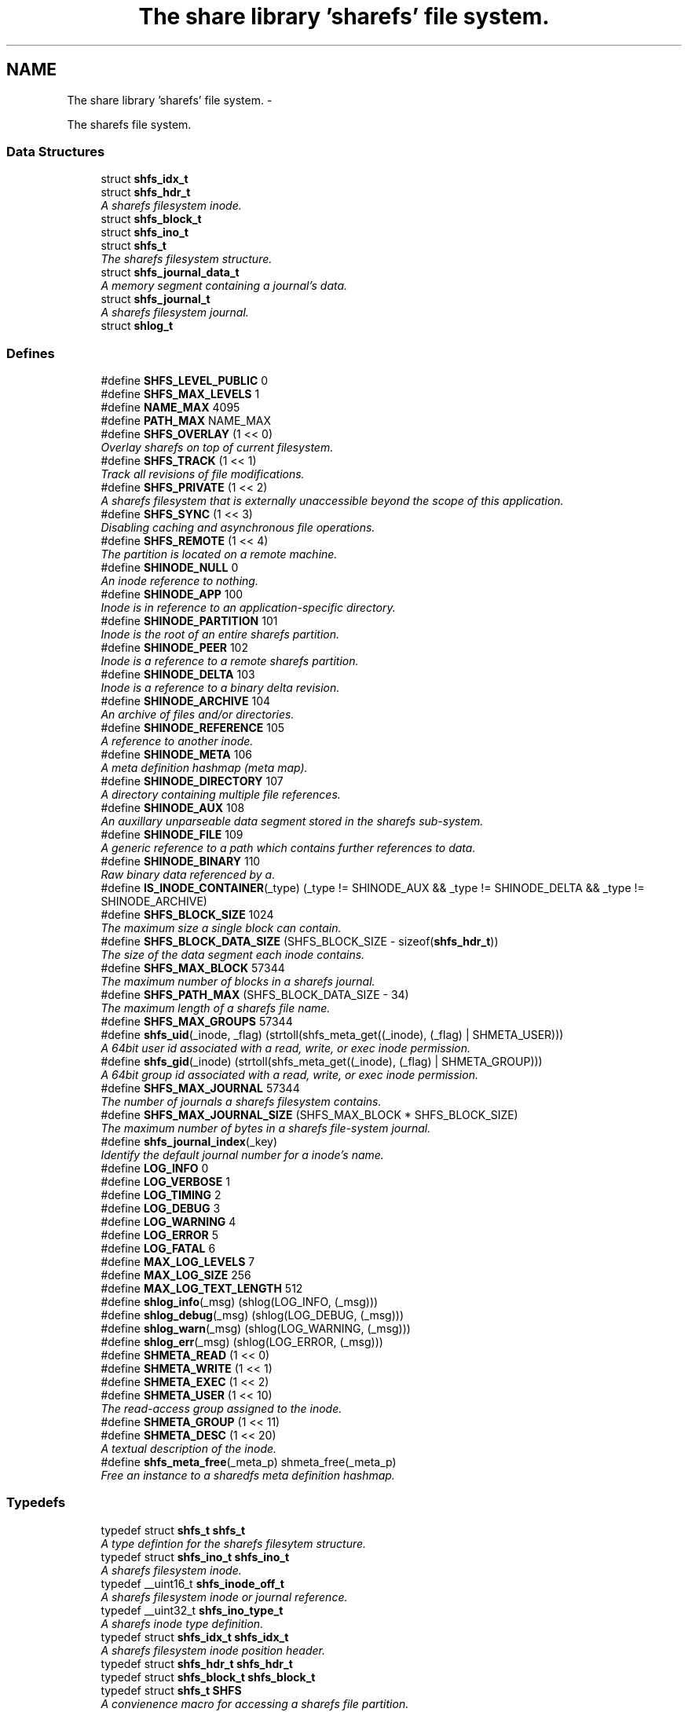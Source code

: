 .TH "The share library 'sharefs' file system." 3 "7 Jul 2014" "Version 2.1.4" "libshare" \" -*- nroff -*-
.ad l
.nh
.SH NAME
The share library 'sharefs' file system. \- 
.PP
The sharefs file system.  

.SS "Data Structures"

.in +1c
.ti -1c
.RI "struct \fBshfs_idx_t\fP"
.br
.ti -1c
.RI "struct \fBshfs_hdr_t\fP"
.br
.RI "\fIA sharefs filesystem inode. \fP"
.ti -1c
.RI "struct \fBshfs_block_t\fP"
.br
.ti -1c
.RI "struct \fBshfs_ino_t\fP"
.br
.ti -1c
.RI "struct \fBshfs_t\fP"
.br
.RI "\fIThe sharefs filesystem structure. \fP"
.ti -1c
.RI "struct \fBshfs_journal_data_t\fP"
.br
.RI "\fIA memory segment containing a journal's data. \fP"
.ti -1c
.RI "struct \fBshfs_journal_t\fP"
.br
.RI "\fIA sharefs filesystem journal. \fP"
.ti -1c
.RI "struct \fBshlog_t\fP"
.br
.in -1c
.SS "Defines"

.in +1c
.ti -1c
.RI "#define \fBSHFS_LEVEL_PUBLIC\fP   0"
.br
.ti -1c
.RI "#define \fBSHFS_MAX_LEVELS\fP   1"
.br
.ti -1c
.RI "#define \fBNAME_MAX\fP   4095"
.br
.ti -1c
.RI "#define \fBPATH_MAX\fP   NAME_MAX"
.br
.ti -1c
.RI "#define \fBSHFS_OVERLAY\fP   (1 << 0)"
.br
.RI "\fIOverlay sharefs on top of current filesystem. \fP"
.ti -1c
.RI "#define \fBSHFS_TRACK\fP   (1 << 1)"
.br
.RI "\fITrack all revisions of file modifications. \fP"
.ti -1c
.RI "#define \fBSHFS_PRIVATE\fP   (1 << 2)"
.br
.RI "\fIA sharefs filesystem that is externally unaccessible beyond the scope of this application. \fP"
.ti -1c
.RI "#define \fBSHFS_SYNC\fP   (1 << 3)"
.br
.RI "\fIDisabling caching and asynchronous file operations. \fP"
.ti -1c
.RI "#define \fBSHFS_REMOTE\fP   (1 << 4)"
.br
.RI "\fIThe partition is located on a remote machine. \fP"
.ti -1c
.RI "#define \fBSHINODE_NULL\fP   0"
.br
.RI "\fIAn inode reference to nothing. \fP"
.ti -1c
.RI "#define \fBSHINODE_APP\fP   100"
.br
.RI "\fIInode is in reference to an application-specific directory. \fP"
.ti -1c
.RI "#define \fBSHINODE_PARTITION\fP   101"
.br
.RI "\fIInode is the root of an entire sharefs partition. \fP"
.ti -1c
.RI "#define \fBSHINODE_PEER\fP   102"
.br
.RI "\fIInode is a reference to a remote sharefs partition. \fP"
.ti -1c
.RI "#define \fBSHINODE_DELTA\fP   103"
.br
.RI "\fIInode is a reference to a binary delta revision. \fP"
.ti -1c
.RI "#define \fBSHINODE_ARCHIVE\fP   104"
.br
.RI "\fIAn archive of files and/or directories. \fP"
.ti -1c
.RI "#define \fBSHINODE_REFERENCE\fP   105"
.br
.RI "\fIA reference to another inode. \fP"
.ti -1c
.RI "#define \fBSHINODE_META\fP   106"
.br
.RI "\fIA meta definition hashmap (meta map). \fP"
.ti -1c
.RI "#define \fBSHINODE_DIRECTORY\fP   107"
.br
.RI "\fIA directory containing multiple file references. \fP"
.ti -1c
.RI "#define \fBSHINODE_AUX\fP   108"
.br
.RI "\fIAn auxillary unparseable data segment stored in the sharefs sub-system. \fP"
.ti -1c
.RI "#define \fBSHINODE_FILE\fP   109"
.br
.RI "\fIA generic reference to a path which contains further references to data. \fP"
.ti -1c
.RI "#define \fBSHINODE_BINARY\fP   110"
.br
.RI "\fIRaw binary data referenced by a. \fP"
.ti -1c
.RI "#define \fBIS_INODE_CONTAINER\fP(_type)   (_type != SHINODE_AUX && _type != SHINODE_DELTA && _type != SHINODE_ARCHIVE)"
.br
.ti -1c
.RI "#define \fBSHFS_BLOCK_SIZE\fP   1024"
.br
.RI "\fIThe maximum size a single block can contain. \fP"
.ti -1c
.RI "#define \fBSHFS_BLOCK_DATA_SIZE\fP   (SHFS_BLOCK_SIZE - sizeof(\fBshfs_hdr_t\fP))"
.br
.RI "\fIThe size of the data segment each inode contains. \fP"
.ti -1c
.RI "#define \fBSHFS_MAX_BLOCK\fP   57344"
.br
.RI "\fIThe maximum number of blocks in a sharefs journal. \fP"
.ti -1c
.RI "#define \fBSHFS_PATH_MAX\fP   (SHFS_BLOCK_DATA_SIZE - 34)"
.br
.RI "\fIThe maximum length of a sharefs file name. \fP"
.ti -1c
.RI "#define \fBSHFS_MAX_GROUPS\fP   57344"
.br
.ti -1c
.RI "#define \fBshfs_uid\fP(_inode, _flag)   (strtoll(shfs_meta_get((_inode), (_flag) | SHMETA_USER)))"
.br
.RI "\fIA 64bit user id associated with a read, write, or exec inode permission. \fP"
.ti -1c
.RI "#define \fBshfs_gid\fP(_inode)   (strtoll(shfs_meta_get((_inode), (_flag) | SHMETA_GROUP)))"
.br
.RI "\fIA 64bit group id associated with a read, write, or exec inode permission. \fP"
.ti -1c
.RI "#define \fBSHFS_MAX_JOURNAL\fP   57344"
.br
.RI "\fIThe number of journals a sharefs filesystem contains. \fP"
.ti -1c
.RI "#define \fBSHFS_MAX_JOURNAL_SIZE\fP   (SHFS_MAX_BLOCK * SHFS_BLOCK_SIZE)"
.br
.RI "\fIThe maximum number of bytes in a sharefs file-system journal. \fP"
.ti -1c
.RI "#define \fBshfs_journal_index\fP(_key)"
.br
.RI "\fIIdentify the default journal number for a inode's name. \fP"
.ti -1c
.RI "#define \fBLOG_INFO\fP   0"
.br
.ti -1c
.RI "#define \fBLOG_VERBOSE\fP   1"
.br
.ti -1c
.RI "#define \fBLOG_TIMING\fP   2"
.br
.ti -1c
.RI "#define \fBLOG_DEBUG\fP   3"
.br
.ti -1c
.RI "#define \fBLOG_WARNING\fP   4"
.br
.ti -1c
.RI "#define \fBLOG_ERROR\fP   5"
.br
.ti -1c
.RI "#define \fBLOG_FATAL\fP   6"
.br
.ti -1c
.RI "#define \fBMAX_LOG_LEVELS\fP   7"
.br
.ti -1c
.RI "#define \fBMAX_LOG_SIZE\fP   256"
.br
.ti -1c
.RI "#define \fBMAX_LOG_TEXT_LENGTH\fP   512"
.br
.ti -1c
.RI "#define \fBshlog_info\fP(_msg)   (shlog(LOG_INFO, (_msg)))"
.br
.ti -1c
.RI "#define \fBshlog_debug\fP(_msg)   (shlog(LOG_DEBUG, (_msg)))"
.br
.ti -1c
.RI "#define \fBshlog_warn\fP(_msg)   (shlog(LOG_WARNING, (_msg)))"
.br
.ti -1c
.RI "#define \fBshlog_err\fP(_msg)   (shlog(LOG_ERROR, (_msg)))"
.br
.ti -1c
.RI "#define \fBSHMETA_READ\fP   (1 << 0)"
.br
.ti -1c
.RI "#define \fBSHMETA_WRITE\fP   (1 << 1)"
.br
.ti -1c
.RI "#define \fBSHMETA_EXEC\fP   (1 << 2)"
.br
.ti -1c
.RI "#define \fBSHMETA_USER\fP   (1 << 10)"
.br
.RI "\fIThe read-access group assigned to the inode. \fP"
.ti -1c
.RI "#define \fBSHMETA_GROUP\fP   (1 << 11)"
.br
.ti -1c
.RI "#define \fBSHMETA_DESC\fP   (1 << 20)"
.br
.RI "\fIA textual description of the inode. \fP"
.ti -1c
.RI "#define \fBshfs_meta_free\fP(_meta_p)   shmeta_free(_meta_p)"
.br
.RI "\fIFree an instance to a sharedfs meta definition hashmap. \fP"
.in -1c
.SS "Typedefs"

.in +1c
.ti -1c
.RI "typedef struct \fBshfs_t\fP \fBshfs_t\fP"
.br
.RI "\fIA type defintion for the sharefs filesytem structure. \fP"
.ti -1c
.RI "typedef struct \fBshfs_ino_t\fP \fBshfs_ino_t\fP"
.br
.RI "\fIA sharefs filesystem inode. \fP"
.ti -1c
.RI "typedef __uint16_t \fBshfs_inode_off_t\fP"
.br
.RI "\fIA sharefs filesystem inode or journal reference. \fP"
.ti -1c
.RI "typedef __uint32_t \fBshfs_ino_type_t\fP"
.br
.RI "\fIA sharefs inode type definition. \fP"
.ti -1c
.RI "typedef struct \fBshfs_idx_t\fP \fBshfs_idx_t\fP"
.br
.RI "\fIA sharefs filesystem inode position header. \fP"
.ti -1c
.RI "typedef struct \fBshfs_hdr_t\fP \fBshfs_hdr_t\fP"
.br
.ti -1c
.RI "typedef struct \fBshfs_block_t\fP \fBshfs_block_t\fP"
.br
.ti -1c
.RI "typedef struct \fBshfs_t\fP \fBSHFS\fP"
.br
.RI "\fIA convienence macro for accessing a sharefs file partition. \fP"
.ti -1c
.RI "typedef struct \fBshfs_ino_t\fP \fBSHFL\fP"
.br
.RI "\fIA convienence macro for accessing a sharefs file node. \fP"
.ti -1c
.RI "typedef uint8_t \fBshfs_journal_block_t\fP [1024]"
.br
.RI "\fIA single block of data inside a journal. \fP"
.in -1c
.SS "Functions"

.in +1c
.ti -1c
.RI "char * \fBshfs_app_name\fP (char *app_name)"
.br
.RI "\fIStrips the absolute parent from \fIapp_name\fP. \fP"
.ti -1c
.RI "int \fBshfs_access\fP (\fBshfs_ino_t\fP *inode, \fBshkey_t\fP *user, int flag)"
.br
.RI "\fIPerforms a check to see whether a user has a particular permission to an inode. \fP"
.ti -1c
.RI "int \fBshfs_access_user\fP (\fBshfs_ino_t\fP *inode, \fBshkey_t\fP *user, int flag)"
.br
.ti -1c
.RI "int \fBshfs_access_group\fP (\fBshfs_ino_t\fP *inode, \fBshkey_t\fP *user, int flag)"
.br
.ti -1c
.RI "int \fBshfs_aux_write\fP (\fBshfs_ino_t\fP *inode, \fBshbuf_t\fP *buff)"
.br
.RI "\fIStores a data segment to a sharefs filesystem inode. \fP"
.ti -1c
.RI "int \fBshfs_aux_read\fP (\fBshfs_ino_t\fP *inode, \fBshbuf_t\fP *ret_buff)"
.br
.RI "\fIRetrieve a data segment of a sharefs filesystem inode. \fP"
.ti -1c
.RI "ssize_t \fBshfs_aux_pipe\fP (\fBshfs_ino_t\fP *inode, int fd)"
.br
.RI "\fIWrites the auxillary contents of the inode to the file descriptor. \fP"
.ti -1c
.RI "uint64_t \fBshfs_aux_crc\fP (\fBshfs_ino_t\fP *inode)"
.br
.ti -1c
.RI "\fBshfs_ino_t\fP * \fBshfs_cache_get\fP (\fBshfs_ino_t\fP *parent, \fBshkey_t\fP *name)"
.br
.ti -1c
.RI "void \fBshfs_cache_set\fP (\fBshfs_ino_t\fP *parent, \fBshfs_ino_t\fP *inode)"
.br
.ti -1c
.RI "\fBshfs_ino_t\fP * \fBshfs_dir_base\fP (\fBshfs_t\fP *tree)"
.br
.RI "\fIThe base SHINODE_PARTITION type inode for a sharefs partition. \fP"
.ti -1c
.RI "\fBshfs_ino_t\fP * \fBshfs_dir_cwd\fP (\fBshfs_t\fP *tree)"
.br
.RI "\fIThe current working inode directory for a sharefs partition. \fP"
.ti -1c
.RI "\fBshfs_ino_t\fP * \fBshfs_dir_parent\fP (\fBshfs_ino_t\fP *inode)"
.br
.ti -1c
.RI "\fBshfs_ino_t\fP * \fBshfs_dir_entry\fP (\fBshfs_ino_t\fP *inode, char *fname)"
.br
.RI "\fIReturn an inode from a directory inode. \fP"
.ti -1c
.RI "\fBshfs_ino_t\fP * \fBshfs_dir_find\fP (\fBshfs_t\fP *tree, char *path)"
.br
.RI "\fILocate a directory inode on a sharefs partition by an absolute pathname. \fP"
.ti -1c
.RI "int \fBshfs_file_write\fP (\fBshfs_ino_t\fP *file, void *data, size_t data_len)"
.br
.ti -1c
.RI "int \fBshfs_file_read\fP (\fBshfs_ino_t\fP *file, unsigned char **data_p, size_t *data_len_p)"
.br
.ti -1c
.RI "\fBshfs_ino_t\fP * \fBshfs_file_find\fP (\fBshfs_t\fP *tree, char *path)"
.br
.ti -1c
.RI "int \fBshfs_file_pipe\fP (\fBshfs_ino_t\fP *file, int fd)"
.br
.ti -1c
.RI "\fBshfs_ino_t\fP * \fBshfs_inode\fP (\fBshfs_ino_t\fP *parent, char *name, int mode)"
.br
.RI "\fIRetrieve a sharefs inode directory entry based on a given parent inode and path name. \fP"
.ti -1c
.RI "\fBshfs_t\fP * \fBshfs_inode_tree\fP (\fBshfs_ino_t\fP *inode)"
.br
.RI "\fIObtain the shfs partition associated with a particular inode. \fP"
.ti -1c
.RI "\fBshfs_ino_t\fP * \fBshfs_inode_root\fP (\fBshfs_ino_t\fP *inode)"
.br
.RI "\fIObtain the root partition inode associated with a particular inode. \fP"
.ti -1c
.RI "\fBshfs_ino_t\fP * \fBshfs_inode_parent\fP (\fBshfs_ino_t\fP *inode)"
.br
.RI "\fIObtain the parent [directory/container] inode associated with a particular inode. \fP"
.ti -1c
.RI "int \fBshfs_inode_write_entity\fP (\fBshfs_ino_t\fP *ent)"
.br
.RI "\fIWrite an entity such as a file inode. \fP"
.ti -1c
.RI "int \fBshfs_inode_write_block\fP (\fBshfs_t\fP *tree, \fBshfs_block_t\fP *blk)"
.br
.RI "\fIWrites a single inode block to a sharefs filesystem journal. \fP"
.ti -1c
.RI "int \fBshfs_inode_read_block\fP (\fBshfs_t\fP *tree, \fBshfs_idx_t\fP *pos, \fBshfs_block_t\fP *blk)"
.br
.RI "\fIRetrieve a single data block from a sharefs filesystem inode. \fP"
.ti -1c
.RI "\fBshkey_t\fP * \fBshfs_inode_token\fP (\fBshfs_ino_t\fP *parent, int mode, char *fname)"
.br
.RI "\fIReturns a unique key token representing an inode. \fP"
.ti -1c
.RI "void \fBshfs_inode_filename_set\fP (\fBshfs_ino_t\fP *inode, char *name)"
.br
.RI "\fIAssign an inode a filename. \fP"
.ti -1c
.RI "char * \fBshfs_inode_filename_get\fP (\fBshfs_ino_t\fP *inode)"
.br
.RI "\fIReturns the filename of the inode. \fP"
.ti -1c
.RI "char * \fBshfs_inode_path\fP (\fBshfs_ino_t\fP *inode)"
.br
.ti -1c
.RI "char * \fBshfs_inode_id\fP (\fBshfs_ino_t\fP *inode)"
.br
.RI "\fIA unique hexadecimal string representing a sharefs inode. \fP"
.ti -1c
.RI "char * \fBshfs_inode_print\fP (\fBshfs_ino_t\fP *inode)"
.br
.ti -1c
.RI "char * \fBshfs_inode_block_print\fP (\fBshfs_block_t\fP *jblk)"
.br
.ti -1c
.RI "char * \fBshfs_journal_path\fP (\fBshfs_t\fP *tree, int index)"
.br
.RI "\fIThe local file-system path where a sharefs journal is stored. \fP"
.ti -1c
.RI "\fBshfs_journal_t\fP * \fBshfs_journal_open\fP (\fBshfs_t\fP *tree, int index)"
.br
.RI "\fIReturns an instance to a sharefs filesystem journal. \fP"
.ti -1c
.RI "int \fBshfs_journal_scan\fP (\fBshfs_t\fP *tree, \fBshkey_t\fP *key, \fBshfs_idx_t\fP *idx)"
.br
.RI "\fISearch for the first empty inode entry in a journal. \fP"
.ti -1c
.RI "int \fBshfs_journal_close\fP (\fBshfs_journal_t\fP **jrnl_p)"
.br
.RI "\fIRelease all resources being used to reference a shared partition journal. \fP"
.ti -1c
.RI "\fBshfs_block_t\fP * \fBshfs_journal_block\fP (\fBshfs_journal_t\fP *jrnl, int ino)"
.br
.RI "\fIRetrieve an inode block from a journal. \fP"
.ti -1c
.RI "size_t \fBshfs_journal_size\fP (\fBshfs_journal_t\fP *jrnl)"
.br
.RI "\fICalculates the byte size of a sharefs partition journal. \fP"
.ti -1c
.RI "int \fBshfs_link\fP (\fBshfs_ino_t\fP *parent, \fBshfs_ino_t\fP *inode)"
.br
.RI "\fILink a child inode inside a parent's directory listing. \fP"
.ti -1c
.RI "int \fBshfs_unlink\fP (\fBshfs_ino_t\fP *inode)"
.br
.RI "\fIUnlink an inode from a sharefs partition. \fP"
.ti -1c
.RI "int \fBshfs_link_find\fP (\fBshfs_ino_t\fP *parent, \fBshkey_t\fP *key, \fBshfs_block_t\fP *ret_blk)"
.br
.RI "\fIFind an inode in it's parent using it's key name. \fP"
.ti -1c
.RI "int \fBshfs_link_list\fP (\fBshfs_ino_t\fP *parent, \fBshbuf_t\fP *buff)"
.br
.RI "\fIPrint all entries in a directory. \fP"
.ti -1c
.RI "int \fBshlog\fP (int level, char *msg)"
.br
.ti -1c
.RI "int \fBshlog_print\fP (int lines, \fBshbuf_t\fP *buff)"
.br
.ti -1c
.RI "void \fBshlog_print_line\fP (\fBshbuf_t\fP *buff, \fBshlog_t\fP *log, \fBshtime_t\fP *stamp_p)"
.br
.ti -1c
.RI "char * \fBshlog_level_label\fP (int level)"
.br
.ti -1c
.RI "int \fBshfs_meta\fP (\fBshfs_t\fP *tree, \fBshfs_ino_t\fP *ent, \fBshmeta_t\fP **val_p)"
.br
.RI "\fIObtain a reference to the meta definition hashmap associated with the inode entry. \fP"
.ti -1c
.RI "int \fBshfs_meta_save\fP (\fBshfs_t\fP *tree, \fBshfs_ino_t\fP *ent, \fBshmeta_t\fP *h)"
.br
.RI "\fIFlush the inode's meta map to disk. \fP"
.ti -1c
.RI "int \fBshfs_meta_set\fP (\fBshfs_ino_t\fP *file, int def, char *value)"
.br
.ti -1c
.RI "char * \fBshfs_meta_get\fP (\fBshfs_ino_t\fP *file, int def)"
.br
.ti -1c
.RI "int \fBshfs_meta_perm\fP (\fBshfs_ino_t\fP *file, int def, \fBshkey_t\fP *user)"
.br
.ti -1c
.RI "\fBshfs_t\fP * \fBshfs_init\fP (\fBshpeer_t\fP *peer)"
.br
.RI "\fICreates a reference to a sharefs filesystem. \fP"
.ti -1c
.RI "void \fBshfs_free\fP (\fBshfs_t\fP **tree_p)"
.br
.RI "\fIFree a reference to a sharefs partition. \fP"
.ti -1c
.RI "\fBshkey_t\fP * \fBshfs_partition_id\fP (\fBshfs_t\fP *tree)"
.br
.RI "\fIObtain the partition id for a sharefs partition. \fP"
.ti -1c
.RI "int \fBshfs_proc_lock\fP (char *process_path, char *runtime_mode)"
.br
.RI "\fIObtain an exclusive lock to a process with the same \fCprocess_path\fP and \fCruntime_mode\fP. \fP"
.ti -1c
.RI "int \fBshfs_read_mem\fP (char *path, char **data_p, size_t *data_len_p)"
.br
.RI "\fIRead a file from the local filesystem into memory. \fP"
.ti -1c
.RI "int \fBshfs_write_mem\fP (char *path, void *data, size_t data_len)"
.br
.in -1c
.SH "Detailed Description"
.PP 
The sharefs file system. 

libshare_fs_inode The 'sharefs' inode sub-system.
.PP
Filesystem Modes  libshare_fs_mode The sharefs file system modes. 
.SH "Define Documentation"
.PP 
.SS "#define SHFS_BLOCK_DATA_SIZE   (SHFS_BLOCK_SIZE - sizeof(\fBshfs_hdr_t\fP))"
.PP
The size of the data segment each inode contains. 
.PP
Definition at line 195 of file shfs.h.
.SS "#define SHFS_BLOCK_SIZE   1024"
.PP
The maximum size a single block can contain. \fBNote:\fP
.RS 4
Each block segment is 1024 bytes which is equal to the size of \fC\fBshfs_ino_t\fP\fP structure. Blocks are kept at 1k in order to reduce overhead on the IP protocol. 
.RE
.PP

.PP
Definition at line 190 of file shfs.h.
.SS "#define shfs_gid(_inode)   (strtoll(shfs_meta_get((_inode), (_flag) | SHMETA_GROUP)))"
.PP
A 64bit group id associated with a read, write, or exec inode permission. 
.PP
Definition at line 47 of file shfs_access.h.
.SS "#define shfs_journal_index(_key)"\fBValue:\fP
.PP
.nf
((shfs_inode_off_t)(shcrc((_key), sizeof(shkey_t)) % \
      (SHFS_MAX_JOURNAL - 1)) + 1)
.fi
.PP
Identify the default journal number for a inode's name. \fBReturns:\fP
.RS 4
A sharefs filesystem journal index number. 
.RE
.PP
\fBNote:\fP
.RS 4
Journal #0 is reserved for system use. 
.RE
.PP

.PP
Definition at line 133 of file shfs_journal.h.
.SS "#define SHFS_MAX_BLOCK   57344"
.PP
The maximum number of blocks in a sharefs journal. 
.PP
Definition at line 200 of file shfs.h.
.SS "#define SHFS_MAX_JOURNAL   57344"
.PP
The number of journals a sharefs filesystem contains. \fBshfs_journal_t.index\fP 
.PP
Definition at line 39 of file shfs_journal.h.
.SS "#define SHFS_MAX_JOURNAL_SIZE   (SHFS_MAX_BLOCK * SHFS_BLOCK_SIZE)"
.PP
The maximum number of bytes in a sharefs file-system journal. 
.PP
Definition at line 44 of file shfs_journal.h.
.SS "#define shfs_meta_free(_meta_p)   shmeta_free(_meta_p)"
.PP
Free an instance to a sharedfs meta definition hashmap. \fBNote:\fP
.RS 4
Directly calls \fC\fBshmeta_free()\fP\fP. 
.RE
.PP

.PP
Definition at line 71 of file shfs_meta.h.
.SS "#define SHFS_OVERLAY   (1 << 0)"
.PP
Overlay sharefs on top of current filesystem. \fBNote:\fP
.RS 4
Use 'shnet --nosync' for example behavior of this flag. 
.RE
.PP

.PP
Definition at line 64 of file shfs.h.
.SS "#define SHFS_PATH_MAX   (SHFS_BLOCK_DATA_SIZE - 34)"
.PP
The maximum length of a sharefs file name. \fBNote:\fP
.RS 4
The length is subtracted by 16 bytes of a hash tag incase to track longer filenames and 1 byte for a null-terminator. 
.RE
.PP

.PP
Definition at line 206 of file shfs.h.
.SS "#define SHFS_PRIVATE   (1 << 2)"
.PP
A sharefs filesystem that is externally unaccessible beyond the scope of this application. \fBNote:\fP
.RS 4
Use 'shnet --hidden' for example behavior of this flag. 
.RE
.PP

.PP
Definition at line 77 of file shfs.h.
.SS "#define SHFS_REMOTE   (1 << 4)"
.PP
The partition is located on a remote machine. 
.PP
Definition at line 87 of file shfs.h.
.SS "#define SHFS_SYNC   (1 << 3)"
.PP
Disabling caching and asynchronous file operations. 
.PP
Definition at line 82 of file shfs.h.
.SS "#define SHFS_TRACK   (1 << 1)"
.PP
Track all revisions of file modifications. \fBNote:\fP
.RS 4
Use 'shnet --track' for example behavior of this flag. 
.RE
.PP

.PP
Definition at line 70 of file shfs.h.
.SS "#define shfs_uid(_inode, _flag)   (strtoll(shfs_meta_get((_inode), (_flag) | SHMETA_USER)))"
.PP
A 64bit user id associated with a read, write, or exec inode permission. 
.PP
Definition at line 41 of file shfs_access.h.
.SS "#define SHINODE_APP   100"
.PP
Inode is in reference to an application-specific directory. \fBNote:\fP
.RS 4
See also: \fCshfs_node.d_type\fP 
.RE
.PP

.PP
Definition at line 122 of file shfs.h.
.SS "#define SHINODE_ARCHIVE   104"
.PP
An archive of files and/or directories. \fBNote:\fP
.RS 4
See also: \fCshfs_node.d_type\fP 
.RE
.PP

.PP
Definition at line 146 of file shfs.h.
.SS "#define SHINODE_AUX   108"
.PP
An auxillary unparseable data segment stored in the sharefs sub-system. 
.PP
Definition at line 168 of file shfs.h.
.SS "#define SHINODE_BINARY   110"
.PP
Raw binary data referenced by a. \fBSee also:\fP
.RS 4
\fBSHINODE_FILE\fP inode. 
.RE
.PP
\fBNote:\fP
.RS 4
A SHINODE_BINARY inode contains SHINODE_AUX referencing the raw binary data segments. 
.RE
.PP

.PP
Definition at line 180 of file shfs.h.
.SS "#define SHINODE_DELTA   103"
.PP
Inode is a reference to a binary delta revision. \fBNote:\fP
.RS 4
See also: \fCshfs_node.d_type\fP 
.RE
.PP

.PP
Definition at line 140 of file shfs.h.
.SS "#define SHINODE_DIRECTORY   107"
.PP
A directory containing multiple file references. 
.PP
\fBExamples: \fP
.in +1c
\fBshfs_inode_mkdir.c\fP.
.PP
Definition at line 163 of file shfs.h.
.SS "#define SHINODE_FILE   109"
.PP
A generic reference to a path which contains further references to data. \fBSee also:\fP
.RS 4
\fBSHINODE_AUX\fP \fBSHINODE_META\fP \fBSHINODE_DELTA\fP 
.RE
.PP

.PP
Definition at line 174 of file shfs.h.
.SS "#define SHINODE_META   106"
.PP
A meta definition hashmap (meta map). \fBNote:\fP
.RS 4
The referenced inode may be local or remote. 
.RE
.PP

.PP
Definition at line 158 of file shfs.h.
.SS "#define SHINODE_NULL   0"
.PP
An inode reference to nothing. 
.PP
Definition at line 116 of file shfs.h.
.SS "#define SHINODE_PARTITION   101"
.PP
Inode is the root of an entire sharefs partition. \fBNote:\fP
.RS 4
See also: \fCshfs_node.d_type\fP 
.RE
.PP

.PP
Definition at line 128 of file shfs.h.
.SS "#define SHINODE_PEER   102"
.PP
Inode is a reference to a remote sharefs partition. \fBNote:\fP
.RS 4
See also: \fCshfs_node.d_type\fP 
.RE
.PP

.PP
Definition at line 134 of file shfs.h.
.SS "#define SHINODE_REFERENCE   105"
.PP
A reference to another inode. \fBNote:\fP
.RS 4
The referenced inode may be local or remote. 
.RE
.PP

.PP
\fBExamples: \fP
.in +1c
\fBshfs_inode_remote_link.c\fP.
.PP
Definition at line 152 of file shfs.h.
.SS "#define SHMETA_DESC   (1 << 20)"
.PP
A textual description of the inode. 
.PP
Definition at line 48 of file shfs_meta.h.
.SS "#define SHMETA_USER   (1 << 10)"
.PP
The read-access group assigned to the inode. 
.PP
Definition at line 42 of file shfs_meta.h.
.SH "Typedef Documentation"
.PP 
.SS "typedef struct \fBshfs_ino_t\fP \fBSHFL\fP"
.PP
A convienence macro for accessing a sharefs file node. 
.PP
Definition at line 302 of file shfs.h.
.SS "typedef struct \fBshfs_t\fP \fBSHFS\fP"
.PP
A convienence macro for accessing a sharefs file partition. 
.PP
Definition at line 298 of file shfs.h.
.SS "typedef struct \fBshfs_idx_t\fP \fBshfs_idx_t\fP"
.PP
A sharefs filesystem inode position header. 
.PP
Definition at line 222 of file shfs.h.
.SS "typedef struct \fBshfs_ino_t\fP \fBshfs_ino_t\fP"
.PP
A sharefs filesystem inode. 
.PP
Definition at line 104 of file shfs.h.
.SS "typedef __uint32_t \fBshfs_ino_type_t\fP"
.PP
A sharefs inode type definition. 
.PP
Definition at line 216 of file shfs.h.
.SS "typedef __uint16_t \fBshfs_inode_off_t\fP"
.PP
A sharefs filesystem inode or journal reference. 
.PP
Definition at line 211 of file shfs.h.
.SS "typedef uint8_t \fBshfs_journal_block_t\fP[1024]"
.PP
A single block of data inside a journal. shfs_journal_t.data 
.PP
Definition at line 50 of file shfs_journal.h.
.SS "typedef struct \fBshfs_t\fP \fBshfs_t\fP"
.PP
A type defintion for the sharefs filesytem structure. 
.PP
Definition at line 97 of file shfs.h.
.SH "Function Documentation"
.PP 
.SS "int shfs_access (\fBshfs_ino_t\fP * inode, \fBshkey_t\fP * user, int flag)"
.PP
Performs a check to see whether a user has a particular permission to an inode. 
.SS "char* shfs_app_name (char * app_name)"
.PP
Strips the absolute parent from \fIapp_name\fP. \fBNote:\fP
.RS 4
'/test/one/two' becomes 'two' 
.RE
.PP
\fBParameters:\fP
.RS 4
\fIapp_name\fP The running application's executable path 
.RE
.PP
\fBReturns:\fP
.RS 4
Relative filename of executable. 
.RE
.PP

.SS "ssize_t shfs_aux_pipe (\fBshfs_ino_t\fP * inode, int fd)"
.PP
Writes the auxillary contents of the inode to the file descriptor. \fBParameters:\fP
.RS 4
\fIinode\fP The sharefs filesystem inode to print from. 
.br
\fIfd\fP A posix file descriptor number representing a socket or local filesystem file reference. 
.RE
.PP
\fBReturns:\fP
.RS 4
The size of the bytes written or a SHERR_XX error code on error. On error one of the following error codes will be set: SHERR_BADF fd is not a valid file descriptor or is not open for writing. 
.RE
.PP

.SS "int shfs_aux_read (\fBshfs_ino_t\fP * inode, \fBshbuf_t\fP * ret_buff)"
.PP
Retrieve a data segment of a sharefs filesystem inode. \fBParameters:\fP
.RS 4
\fItree\fP The sharefs partition allocated by \fC\fBshfs_init()\fP\fP. 
.br
\fIinode\fP The inode whose data is being retrieved. 
.br
\fIret_buff\fP The \fC\fBshbuf_t\fP\fP return buffer. 
.br
\fIdata_of\fP The offset to begin reading data from the inode. 
.br
\fIdata_len\fP The length of data to be read. 
.RE
.PP
\fBReturns:\fP
.RS 4
The number of bytes read on success, and a (-1) if the file does not exist. 
.RE
.PP

.SS "int shfs_aux_write (\fBshfs_ino_t\fP * inode, \fBshbuf_t\fP * buff)"
.PP
Stores a data segment to a sharefs filesystem inode. \fBParameters:\fP
.RS 4
\fIinode\fP The inode whose data is being retrieved. 
.br
\fIbuff\fP The data segment to write to the inode. 
.RE
.PP
\fBReturns:\fP
.RS 4
The number of bytes written on success, and a (-1) if the file cannot be written to. 
.RE
.PP
\fBNote:\fP
.RS 4
A inode must be linked before it can be written to. 
.RE
.PP

.SS "\fBshfs_ino_t\fP* shfs_dir_base (\fBshfs_t\fP * tree)"
.PP
The base SHINODE_PARTITION type inode for a sharefs partition. 
.SS "\fBshfs_ino_t\fP* shfs_dir_cwd (\fBshfs_t\fP * tree)"
.PP
The current working inode directory for a sharefs partition. 
.SS "\fBshfs_ino_t\fP* shfs_dir_entry (\fBshfs_ino_t\fP * inode, char * fname)"
.PP
Return an inode from a directory inode. 
.SS "\fBshfs_ino_t\fP* shfs_dir_find (\fBshfs_t\fP * tree, char * path)"
.PP
Locate a directory inode on a sharefs partition by an absolute pathname. 
.SS "\fBshfs_ino_t\fP* shfs_dir_parent (\fBshfs_ino_t\fP * inode)"\fBReturns:\fP
.RS 4
The SHINODE_DIRECTORY parent of an inode. 
.RE
.PP

.SS "void shfs_free (\fBshfs_t\fP ** tree_p)"
.PP
Free a reference to a sharefs partition. \fBParameters:\fP
.RS 4
\fItree_p\fP A reference to the sharefs partition instance to free. 
.RE
.PP

.PP
\fBExamples: \fP
.in +1c
\fBshfs_inode_remote_link.c\fP.
.SS "\fBshfs_t\fP* shfs_init (\fBshpeer_t\fP * peer)"
.PP
Creates a reference to a sharefs filesystem. \fBParameters:\fP
.RS 4
\fIpeer\fP A local or remote reference to a sharefs partition. \fIflags\fP A combination of SHFS_PARTITION_XXX flags. 
.RE
.PP
\fBReturns:\fP
.RS 4
\fBshfs_t\fP A share partition associated with the peer specified or the local default partition if a NULL peer is specified. 
.RE
.PP
\fBTodo\fP
.RS 4
write local file '/system/version' with current version. 
.RE
.PP

.PP
\fBExamples: \fP
.in +1c
\fBshfs_inode_mkdir.c\fP, \fBshfs_inode_remote_copy.c\fP, and \fBshfs_inode_remote_link.c\fP.
.SS "\fBshfs_ino_t\fP* shfs_inode (\fBshfs_ino_t\fP * parent, char * name, int mode)"
.PP
Retrieve a sharefs inode directory entry based on a given parent inode and path name. \fBNote:\fP
.RS 4
Searches for a reference to a sharefs inode labelled 'name' in the \fIparent\fP inode. 
.PP
A new inode is created if a pre-existing one is not found. 
.RE
.PP
\fBParameters:\fP
.RS 4
\fIparent\fP The parent inode such as a directory where the file presides. 
.br
\fIname\fP The relational pathname of the file being referenced. 
.br
\fImode\fP The type of information that this inode is referencing (SHINODE_XX). 
.RE
.PP
\fBReturns:\fP
.RS 4
A \fCshfs_node\fP is returned based on the \fCparent\fP, \fCname\fP, \fCand\fP mode specified. If one already exists it will be returned, and otherwise a new entry will be created. 
.RE
.PP
\fBNote:\fP
.RS 4
A new inode will be linked to the sharefs partition if it does not exist. 
.RE
.PP

.PP
\fBExamples: \fP
.in +1c
\fBshfs_inode_mkdir.c\fP, and \fBshfs_inode_remote_link.c\fP.
.SS "char* shfs_inode_filename_get (\fBshfs_ino_t\fP * inode)"
.PP
Returns the filename of the inode. 
.SS "void shfs_inode_filename_set (\fBshfs_ino_t\fP * inode, char * name)"
.PP
Assign an inode a filename. 
.SS "char* shfs_inode_id (\fBshfs_ino_t\fP * inode)"
.PP
A unique hexadecimal string representing a sharefs inode. 
.SS "\fBshfs_ino_t\fP* shfs_inode_parent (\fBshfs_ino_t\fP * inode)"
.PP
Obtain the parent [directory/container] inode associated with a particular inode. \fBParameters:\fP
.RS 4
\fIThe\fP inode in reference. 
.RE
.PP

.SS "int shfs_inode_read_block (\fBshfs_t\fP * tree, \fBshfs_idx_t\fP * pos, \fBshfs_block_t\fP * blk)"
.PP
Retrieve a single data block from a sharefs filesystem inode. \fBParameters:\fP
.RS 4
\fItree\fP The sharefs partition allocated by \fC\fBshfs_init()\fP\fP. 
.br
\fIinode\fP The inode whose data is being retrieved. 
.br
\fIhdr\fP A specification of where the block is location in the sharefs filesystem partition. 
.br
\fIinode\fP The inode block data to be filled in. 
.RE
.PP
\fBReturns:\fP
.RS 4
Returns 0 on success and a SHERR_XXX on failure. 
.RE
.PP

.SS "\fBshfs_ino_t\fP* shfs_inode_root (\fBshfs_ino_t\fP * inode)"
.PP
Obtain the root partition inode associated with a particular inode. \fBParameters:\fP
.RS 4
\fIThe\fP inode in reference. 
.RE
.PP

.SS "\fBshkey_t\fP* shfs_inode_token (\fBshfs_ino_t\fP * parent, int mode, char * fname)"
.PP
Returns a unique key token representing an inode. \fBParameters:\fP
.RS 4
\fIparent\fP The parent inode of the inode being referenced. 
.RE
.PP

.SS "\fBshfs_t\fP* shfs_inode_tree (\fBshfs_ino_t\fP * inode)"
.PP
Obtain the shfs partition associated with a particular inode. \fBParameters:\fP
.RS 4
\fIThe\fP inode in reference. 
.RE
.PP

.SS "int shfs_inode_write_block (\fBshfs_t\fP * tree, \fBshfs_block_t\fP * blk)"
.PP
Writes a single inode block to a sharefs filesystem journal. 
.SS "int shfs_inode_write_entity (\fBshfs_ino_t\fP * ent)"
.PP
Write an entity such as a file inode. 
.SS "\fBshfs_block_t\fP* shfs_journal_block (\fBshfs_journal_t\fP * jrnl, int ino)"
.PP
Retrieve an inode block from a journal. 
.SS "int shfs_journal_close (\fBshfs_journal_t\fP ** jrnl_p)"
.PP
Release all resources being used to reference a shared partition journal. \fBParameters:\fP
.RS 4
\fIjrnl_p\fP A reference to the journal. 
.RE
.PP
\fBReturns:\fP
.RS 4
A zero (0) on success and a negative error code on failure. 
.RE
.PP

.SS "\fBshfs_journal_t\fP* shfs_journal_open (\fBshfs_t\fP * tree, int index)"
.PP
Returns an instance to a sharefs filesystem journal. 
.SS "char* shfs_journal_path (\fBshfs_t\fP * tree, int index)"
.PP
The local file-system path where a sharefs journal is stored. 
.SS "int shfs_journal_scan (\fBshfs_t\fP * tree, \fBshkey_t\fP * key, \fBshfs_idx_t\fP * idx)"
.PP
Search for the first empty inode entry in a journal. \fBParameters:\fP
.RS 4
\fItree\fP The sharefs filesystem partition. 
.br
\fIkey\fP The token name of the inode being referenced. 
.br
\fIidx\fP The index number of the journal. 
.RE
.PP
\fBReturns:\fP
.RS 4
A inode index number or zero (0) on failure. 
.RE
.PP
\fBNote:\fP
.RS 4
Inode index #0 is reserved for system use. 
.RE
.PP

.SS "size_t shfs_journal_size (\fBshfs_journal_t\fP * jrnl)"
.PP
Calculates the byte size of a sharefs partition journal. 
.SS "int shfs_link (\fBshfs_ino_t\fP * parent, \fBshfs_ino_t\fP * inode)"
.PP
Link a child inode inside a parent's directory listing. \fBNote:\fP
.RS 4
The birth timestamp and token key is assigned on link. 
.RE
.PP

.SS "int shfs_link_find (\fBshfs_ino_t\fP * parent, \fBshkey_t\fP * key, \fBshfs_block_t\fP * ret_blk)"
.PP
Find an inode in it's parent using it's key name. 
.SS "int shfs_link_list (\fBshfs_ino_t\fP * parent, \fBshbuf_t\fP * buff)"
.PP
Print all entries in a directory. 
.SS "int shfs_meta (\fBshfs_t\fP * tree, \fBshfs_ino_t\fP * ent, \fBshmeta_t\fP ** val_p)"
.PP
Obtain a reference to the meta definition hashmap associated with the inode entry. \fBNote:\fP
.RS 4
The \fC\fBshfs_ino_t\fP\fP inode will cache the hashmap reference. 
.RE
.PP
\fBParameters:\fP
.RS 4
\fIent\fP The inode entry. 
.br
\fIval_p\fP A memory reference to the meta definition hashmap being filled in. 
.RE
.PP

.SS "int shfs_meta_save (\fBshfs_t\fP * tree, \fBshfs_ino_t\fP * ent, \fBshmeta_t\fP * h)"
.PP
Flush the inode's meta map to disk. \fBParameters:\fP
.RS 4
\fIThe\fP inode associated with the meta map. 
.br
\fIval\fP The meta map to store to disk. 
.RE
.PP
\fBReturns:\fP
.RS 4
A zero (0) on success and a negative one (-1) on failure. 
.RE
.PP

.SS "\fBshkey_t\fP* shfs_partition_id (\fBshfs_t\fP * tree)"
.PP
Obtain the partition id for a sharefs partition. \fBNote:\fP
.RS 4
The local parition will always return zero (0). 
.RE
.PP

.SS "int shfs_proc_lock (char * process_path, char * runtime_mode)"
.PP
Obtain an exclusive lock to a process with the same \fCprocess_path\fP and \fCruntime_mode\fP. \fBParameters:\fP
.RS 4
\fIprocess_path\fP The path to the process's executable file. (i.e. argv[0] in main() or static string) 
.br
\fIruntime_mode\fP An optional method to clarify between multiple process locks. 
.RE
.PP
\fBReturns:\fP
.RS 4
A zero (0) on success and a negative one (-1) on failure. 
.RE
.PP

.SS "int shfs_read_mem (char * path, char ** data_p, size_t * data_len_p)"
.PP
Read a file from the local filesystem into memory. 
.SS "int shfs_unlink (\fBshfs_ino_t\fP * inode)"
.PP
Unlink an inode from a sharefs partition. \fBNote:\fP
.RS 4
This effectively deletes the inode. 
.RE
.PP

.SH "Author"
.PP 
Generated automatically by Doxygen for libshare from the source code.
